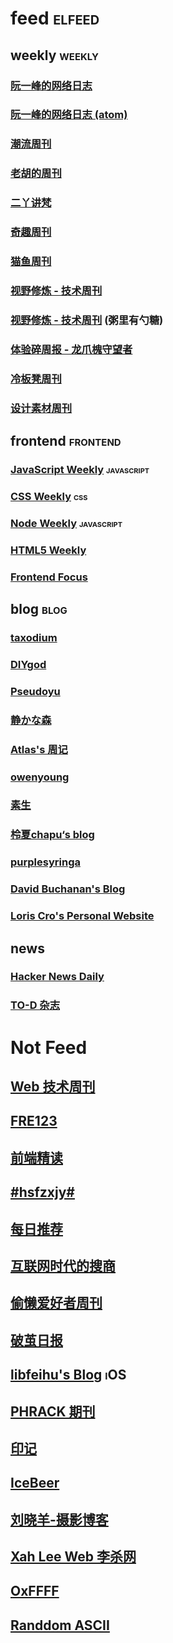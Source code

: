 * feed                                                                          :elfeed:

** weekly                                                                         :weekly:

*** [[https://feeds.feedburner.com/ruanyifeng][阮一峰的网络日志]]

*** [[https://www.ruanyifeng.com/blog/atom.xml][阮一峰的网络日志 (atom)]]

*** [[https://weekly.tw93.fun/rss.xml][潮流周刊]]

*** [[https://weekly.howie6879.com/rss/rss.xml][老胡的周刊]]

*** [[https://wiki.eryajf.net/rss.xml][二丫讲梵]]

*** [[https://zishu.me/index.xml][奇趣周刊]]

*** [[https://quail.ink/ameow/feed/atom][猫鱼周刊]]

*** [[https://www.dmsrs.org/weekly.rss][视野修炼 - 技术周刊]]

*** [[https://sugarat.top/weekly.rss][视野修炼 - 技术周刊]] (粥里有勺糖)

*** [[https://www.ftium4.com/rss.xml][体验碎周报 - 龙爪槐守望者]]

*** [[https://weekly.lenband.com/rss.xml][冷板凳周刊]]

*** [[https://moonvy.com/blog/rss.xml][设计素材周刊]]

** frontend                                                                      :frontend:

*** [[https://cprss.s3.amazonaws.com/javascriptweekly.com.xml][JavaScript Weekly]]                                                             :javascript:

*** [[https://feeds.feedburner.com/CSS-Weekly][CSS Weekly]]                                                                    :css:

*** [[https://cprss.s3.amazonaws.com/nodeweekly.com.xml][Node Weekly]]                                                                   :javascript:

*** [[https://cprss.s3.amazonaws.com/frontendfoc.us.xml][HTML5 Weekly]]

*** [[https://cprss.s3.amazonaws.com/frontendfoc.us.xml][Frontend Focus]]

** blog                                                                          :blog:

*** [[https://taxodium.ink/rss.xml][taxodium]]

*** [[https://diygod.cc/feed][DIYgod]]

*** [[https://www.pseudoyu.com/zh/index.xml][Pseudoyu]]

*** [[https://innei.in/feed][静かな森]]

*** [[https://atlas.xlog.app/feed][Atlas's 周记]]

*** [[https://www.owenyoung.com/atom.xml][owenyoung]]

*** [[https://z.arlmy.me/atom.xml][素生]]

*** [[https://www.lxchapu.com/rss.xml][柃夏chapu‘s blog]]

*** [[https://purplesyringa.moe/blog/feed.rss][purplesyringa]]

*** [[https://www.da.vidbuchanan.co.uk/blog/rss.xml][David Buchanan's Blog]]

*** [[https://kristoff.it/index.xml][Loris Cro's Personal Website]]

** news

*** [[https://www.daemonology.net/hn-daily/index.rss][Hacker News Daily]]

*** [[https://2d2d.io/feed.xml][TO-D 杂志]]

* Not Feed

** [[https://www.yuque.com/zenany/fe_weekly/about][Web 技术周刊]]

** [[https://www.fre321.com/weekly][FRE123]]

** [[https://github.com/ascoders/weekly][前端精读]]

** [[https://monad.run/][#hsfzxjy#]]

** [[https://haikuoshijie.cn/categories/daily][每日推荐]]

** [[https://search.zhubai.love/][互联网时代的搜商]]

** [[https://toolight.zhubai.love/][偷懒爱好者周刊]]

** [[https://guozh.net/][破茧日报]]

** [[https://feihu.me/][libfeihu's Blog]]                                                               :iOS:

** [[https://phrack.org/][PHRACK 期刊]]

** [[https://yinji.org/][印记]]

** [[https://blog.glyphdrawing.club/font-with-built-in-syntax-highlighting/][IceBeer]]

** [[https://www.yuque.com/sheldia/ofaw3k/av0bbykvrg129kmd][刘晓羊-摄影博客]]

** [[http://xahlee.org/index.html][Xah Lee Web 李杀网]]

** [[https://0xffff.one/][OxFFFF]]

** [[https://randomascii.wordpress.com/][Randdom ASCII]]

